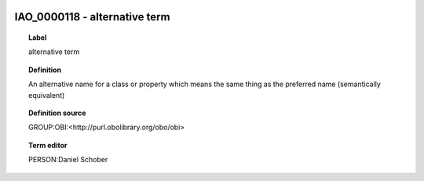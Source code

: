 
  .. _IAO_0000118:
  .. _alternative term:
  .. index:: 
     single: IAO_0000118; alternative term
     single: alternative term; IAO_0000118

IAO_0000118 - alternative term
====================================================================================

.. topic:: Label

    alternative term

.. topic:: Definition

    An alternative name for a class or property which means the same thing as the preferred name (semantically equivalent)

.. topic:: Definition source

    GROUP:OBI:<http://purl.obolibrary.org/obo/obi>

.. topic:: Term editor

    PERSON:Daniel Schober

